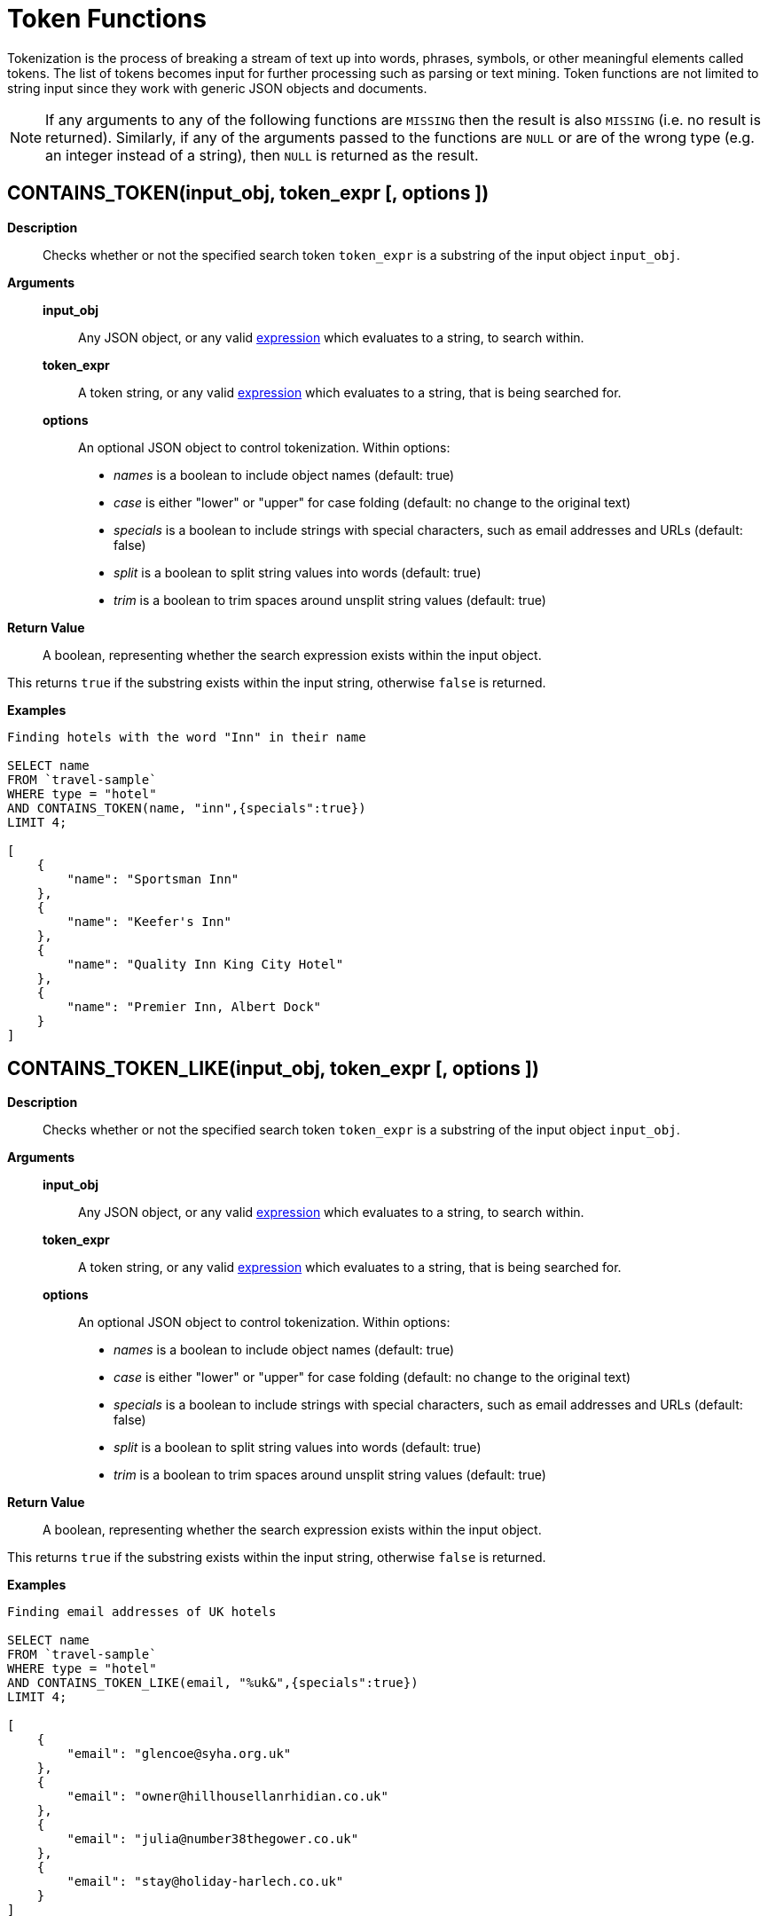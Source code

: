 [#topic_8_12]
= Token Functions

Tokenization is the process of breaking a stream of text up into words, phrases, symbols, or other meaningful elements called tokens.
The list of tokens becomes input for further processing such as parsing or text mining.
Token functions are not limited to string input since they work with generic JSON objects and documents.

NOTE: If any arguments to any of the following functions are [.output]`MISSING` then the result is also [.output]`MISSING` (i.e.
no result is returned).
Similarly, if any of the arguments passed to the functions are `NULL` or are of the wrong type (e.g.
an integer instead of a string), then `NULL` is returned as the result.

[#section_kqy_hj4_qz]
== CONTAINS_TOKEN(input_obj, token_expr [, options ])

*Description*:: Checks whether or not the specified search token `token_expr` is a substring of the input object `input_obj`.

*Arguments*::
*input_obj*;; Any JSON object, or any valid xref:n1ql-language-reference/index.adoc[expression] which evaluates to a string, to search within.

*token_expr*;; A token string, or any valid xref:n1ql-language-reference/index.adoc[expression] which evaluates to a string, that is being searched for.

*options*;;
An optional JSON object to control tokenization.
Within options:
[#ul_lqy_hj4_qz]
* _names_ is a boolean to include object names (default: true)
* _case_ is either "lower" or "upper" for case folding (default: no change to the original text)
* _specials_ is a boolean to include strings with special characters, such as email addresses and URLs (default: false)
* _split_ is a boolean to split string values into words (default: true)
* _trim_ is a boolean to trim spaces around unsplit string values (default: true)

*Return Value*:: A boolean, representing whether the search expression exists within the input object.

This returns `true` if the substring exists within the input string, otherwise `false` is returned.

*Examples*::

[source,json]
----
Finding hotels with the word "Inn" in their name

SELECT name
FROM `travel-sample`
WHERE type = "hotel"
AND CONTAINS_TOKEN(name, "inn",{specials":true})
LIMIT 4;
              
[
    {
        "name": "Sportsman Inn"
    },
    {
        "name": "Keefer's Inn"
    },
    {
        "name": "Quality Inn King City Hotel"
    },
    {
        "name": "Premier Inn, Albert Dock"
    }
]
----

[#section_iwm_3j4_qz]
== CONTAINS_TOKEN_LIKE(input_obj, token_expr [, options ])

*Description*:: Checks whether or not the specified search token `token_expr` is a substring of the input object `input_obj`.

*Arguments*::
*input_obj*;; Any JSON object, or any valid xref:n1ql-language-reference/index.adoc[expression] which evaluates to a string, to search within.

*token_expr*;; A token string, or any valid xref:n1ql-language-reference/index.adoc[expression] which evaluates to a string, that is being searched for.

*options*;;
An optional JSON object to control tokenization.
Within options:
[#ul_jwm_3j4_qz]
* _names_ is a boolean to include object names (default: true)
* _case_ is either "lower" or "upper" for case folding (default: no change to the original text)
* _specials_ is a boolean to include strings with special characters, such as email addresses and URLs (default: false)
* _split_ is a boolean to split string values into words (default: true)
* _trim_ is a boolean to trim spaces around unsplit string values (default: true)

*Return Value*:: A boolean, representing whether the search expression exists within the input object.

This returns `true` if the substring exists within the input string, otherwise `false` is returned.

*Examples*::

[source,json]
----
Finding email addresses of UK hotels

SELECT name
FROM `travel-sample`
WHERE type = "hotel"
AND CONTAINS_TOKEN_LIKE(email, "%uk&",{specials":true})
LIMIT 4;
              
[
    {
        "email": "glencoe@syha.org.uk"
    },
    {
        "email": "owner@hillhousellanrhidian.co.uk"
    },
    {
        "email": "julia@number38thegower.co.uk"
    },
    {
        "email": "stay@holiday-harlech.co.uk"
    }
]
----

[#section_fxc_yj4_qz]
== CONTAINS_TOKEN_REGEXP(input_obj, token_expr [, options ])

*Description*:: Checks whether or not the specified search token `token_expr` is a substring of the input object `input_obj`.

*Arguments*::
*input_obj*;; Any JSON object, or any valid xref:n1ql-language-reference/index.adoc[expression] which evaluates to a string, to search within.

*token_expr*;; A token string, or any valid xref:n1ql-language-reference/index.adoc[expression] which evaluates to a string, that is being searched for.

*options*;;
An optional JSON object to control tokenization.
Within options:
[#ul_gxc_yj4_qz]
* _names_ is a boolean to include object names (default: true)
* _case_ is either "lower" or "upper" for case folding (default: no change to the original text)
* _specials_ is a boolean to include strings with special characters, such as email addresses and URLs (default: false)
* _split_ is a boolean to split string values into words (default: true)
* _trim_ is a boolean to trim spaces around unsplit string values (default: true)

*Return Value*:: A boolean, representing whether the search expression exists within the input object.

This returns `true` if the substring exists within the input string, otherwise `false` is returned.

*Examples*::

[source,json]
----
Finding hotels with the word "In" within their name

SELECT name
FROM `travel-sample`
WHERE type = "hotel"
AND CONTAINS_TOKEN_REGEXP(name, "In+.*",{specials":true})
LIMIT 4;
              
[
    {
        "name": "Sportsman Inn"
    },
    {
        "name": "Inveraray Youth Hostel"
    },
    {
        "name": "Inverness Youth Hostel"
    },
    {
        "name": "Indian Cove Campground"
    }
]
----

[#fn-str-title]
== HAS_TOKEN(input_obj, token_expr [, options ])

Alias for <<section_kqy_hj4_qz,CONTAINS_TOKEN()>>.

[#fn-str-token]
== TOKENS(input_string [, options ])

*Description*::
This function tokenizes (i.e.
breaks up into meaningful segments) the given input string based on specified delimiters, and other options.
It recursively enumerates all tokens in a JSON value and returns an array of values (JSON atomic values) as the result.

*Arguments*::
*input_string*;; A valid JSON object, this can be anything: constant literal, simple JSON value, JSON key name or the whole document itself.
+
The following table lists the rules for each JSON type:
+
[#table_gy4_jhg_gy]
|===
| JSON Type | Return Value

| MISSING
| []

| NULL
| [NULL]

| false
| [false]

| true
| [true]

| number
| [number]

| string
| SPLIT(string)

| array
| FLATTEN(TOKENS(element) for each element in array

(Concatenation of element tokens)

| object
| For each name-value pair, name+TOKENS(value)
|===

*options*;;
A JSON object indicating the options passed to the `TOKENS()` function.
Options can take the following options, and each invocation of `TOKENS()` can choose one or more of the options:
[#ul_hy4_jhg_gy]
* *{"name": true}*: *Optional*.
Valid values are `true` or `false`.
By default, this is set to true and `TOKENS()` will include field names.
You can choose to not include field names by setting this option to `false`.
* *{"case":"lower"}*: *Optional*.
Valid values are [.input]`lower `or [.input]`upper`.
Default is neither — return the case in the data.
Use this option to specify the case sensitivity.
* *{"specials": true}*:*Optional*.
Use this option to preserve strings with specials characters, such as email addresses, URLs, and hyphenated phone numbers.
The default value is `false`.
+
NOTE: The `specials` options preserves special characters except at the end of a word.

*Return Value*:: An array of strings containing all of the tokens obtained from the input string.

*Examples*::

[source,json]
----
SELECT TOKENS( ['jim@abc.com, kim@abc.com, http://abc.com/, 408-555-1212'],
    { 'specials': false });

[
    {
        "$1": [
            "kim",
            "408",
            "com",
            "abc",
            "jim",
            "1212",
            "555",
            "http"
        ]
    }
]

SELECT TOKENS(['jim@abc.com, kim@abc.com, http://abc.com/, 408-555-1212'],
	{ 'specials': true });

[
    {
        "$1": [
            "jim",
            "408",
            "1212",
            "jim@abc.com",
            "http",
            "abc",
            "408-555-1212",
            "kim@abc.com",
            "kim",
            "555",
            "http://abc.com",
            "com"
        ]
    }
]
----

In the following example, `TOKENS()` converts all of the URL data into UPPER case and also adds the full URL to the delimited words.

[source,json]
----
SELECT TOKENS(url) AS defaulttoken, 
	TOKENS(url, {"specials":true, "case":"UPPER"}) AS specialtoken
	FROM `travel-sample` h WHERE h.type = 'hotel'
	LIMIT 1;
	
[
    {
        "defaulttoken": [
            "uk",
            "www",
            "http",
            "yha",
            "org"
        ],
        "specialtoken": [
            "ORG",
            "WWW",
            "HTTP://WWW.YHA.ORG.UK",
            "YHA",
            "UK",
            "HTTP"
        ]
    }
]
----

You can also use `{"case":"lower"}` or `{"case":"upper"}` to have case sensitive search.
Index creation and querying can use this and other parameters in combination.
These parameters should be passed within the query predicates as well.
The parameters and values have to match exactly for N1QL to pick up and use the index correctly.
The following example shows how you can create an index and use it your application.

[source,sql]
----
CREATE INDEX idx_url_upper_special on `travel-sample`(
    DISTINCT ARRAY v for v in 
        tokens(url, {"specials":true, "case":"UPPER"}) 
    END ) where type = 'hotel';
----

[source,json]
----
SELECT name, address, url
    FROM `travel-sample` h
    WHERE ANY  v in tokens(url, {"specials":true, "case":"UPPER"})
    SATISFIES v = "HTTP://WWW.YHA.ORG.UK" 
    END  
    AND h.type = 'hotel' ;

{
    "results": [
        {
            "address": "Capstone Road, ME7 3JE",
            "name": "Medway Youth Hostel",
            "url": "http://www.yha.org.uk"
        }
    ]
}
----
